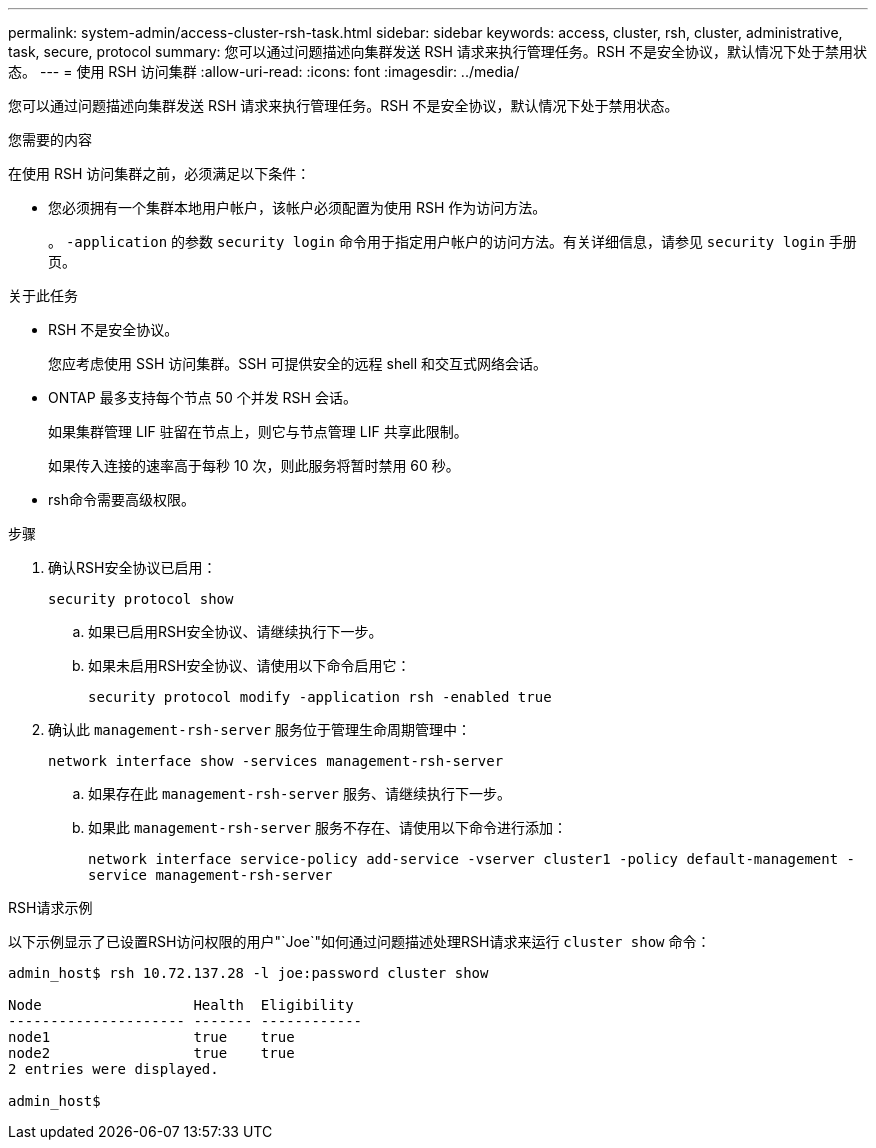 ---
permalink: system-admin/access-cluster-rsh-task.html 
sidebar: sidebar 
keywords: access, cluster, rsh, cluster, administrative, task, secure, protocol 
summary: 您可以通过问题描述向集群发送 RSH 请求来执行管理任务。RSH 不是安全协议，默认情况下处于禁用状态。 
---
= 使用 RSH 访问集群
:allow-uri-read: 
:icons: font
:imagesdir: ../media/


[role="lead"]
您可以通过问题描述向集群发送 RSH 请求来执行管理任务。RSH 不是安全协议，默认情况下处于禁用状态。

.您需要的内容
在使用 RSH 访问集群之前，必须满足以下条件：

* 您必须拥有一个集群本地用户帐户，该帐户必须配置为使用 RSH 作为访问方法。
+
。 `-application` 的参数 `security login` 命令用于指定用户帐户的访问方法。有关详细信息，请参见 `security login` 手册页。



.关于此任务
* RSH 不是安全协议。
+
您应考虑使用 SSH 访问集群。SSH 可提供安全的远程 shell 和交互式网络会话。

* ONTAP 最多支持每个节点 50 个并发 RSH 会话。
+
如果集群管理 LIF 驻留在节点上，则它与节点管理 LIF 共享此限制。

+
如果传入连接的速率高于每秒 10 次，则此服务将暂时禁用 60 秒。

* rsh命令需要高级权限。


.步骤
. 确认RSH安全协议已启用：
+
`security protocol show`

+
.. 如果已启用RSH安全协议、请继续执行下一步。
.. 如果未启用RSH安全协议、请使用以下命令启用它：
+
`security protocol modify -application rsh -enabled true`



. 确认此 `management-rsh-server` 服务位于管理生命周期管理中：
+
`network interface show -services management-rsh-server`

+
.. 如果存在此 `management-rsh-server` 服务、请继续执行下一步。
.. 如果此 `management-rsh-server` 服务不存在、请使用以下命令进行添加：
+
`network interface service-policy add-service -vserver cluster1 -policy default-management -service management-rsh-server`





.RSH请求示例
以下示例显示了已设置RSH访问权限的用户"`Joe`"如何通过问题描述处理RSH请求来运行 `cluster show` 命令：

[listing]
----

admin_host$ rsh 10.72.137.28 -l joe:password cluster show

Node                  Health  Eligibility
--------------------- ------- ------------
node1                 true    true
node2                 true    true
2 entries were displayed.

admin_host$
----